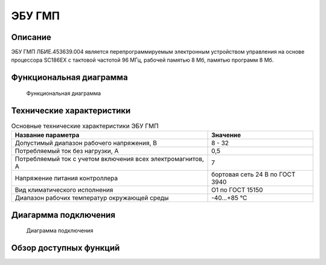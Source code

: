 *******
ЭБУ ГМП
*******


Описание
========

ЭБУ ГМП ЛБИЕ.453639.004 является перепрограммируемым электронным устройством
управления на основе процессора SC186EX с тактовой частотой 96 МГц, рабочей
памятью 8 Мб, памятью программ 8 Мб.


Функциональная диаграмма
========================


.. figure:: diagram_block_circuit.png

  Функциональная диаграмма


Технические характеристики
==========================


.. table:: Основные технические характеристики ЭБУ ГМП

  +-------------------------------------------------------------+-----------------------------------+ 
  | Название параметра                                          | Значение                          | 
  +=============================================================+===================================+ 
  | Допустимый диапазон рабочего напряжения, В                  | 8 - 32                            | 
  +-------------------------------------------------------------+-----------------------------------+ 
  | Потребляемый ток без нагрузки, A                            | 0,5                               | 
  +-------------------------------------------------------------+-----------------------------------+
  | Потребляемый ток с учетом включения всех электромагнитов, A | 7                                 | 
  +-------------------------------------------------------------+-----------------------------------+
  | Напряжение питания  контроллера                             | бортовая сеть 24 В по ГОСТ 3940   |
  +-------------------------------------------------------------+-----------------------------------+
  | Вид климатического исполнения                               | О1 по ГОСТ 15150                  |
  +-------------------------------------------------------------+-----------------------------------+
  | Диапазон рабочих температур окружающей среды                | -40...+85 °С                      |
  +-------------------------------------------------------------+-----------------------------------+


Диагармма подключения
=====================


.. figure:: diagram_connection.png

  Диаграмма подключения


Обзор доступных функций
=======================
